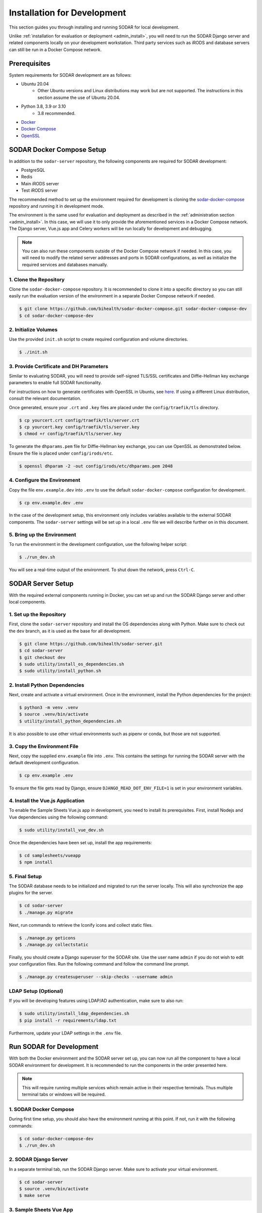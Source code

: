 .. _dev_install:

Installation for Development
^^^^^^^^^^^^^^^^^^^^^^^^^^^^

This section guides you through installing and running SODAR for local
development.

Unlike :ref:`installation for evaluation or deployment <admin_install>`, you
will need to run the SODAR Django server and related components locally on your
development workstation. Third party services such as iRODS and database servers
can still be run in a Docker Compose network.


Prerequisites
=============

System requirements for SODAR development are as follows:

- Ubuntu 20.04
    - Other Ubuntu versions and Linux distributions may work but are not
      supported. The instructions in this section assume the use of Ubuntu
      20.04.
- Python 3.8, 3.9 or 3.10
    - 3.8 recommended.
- `Docker <https://docs.docker.com/get-docker/>`_
- `Docker Compose <https://docs.docker.com/compose/install/>`_
- `OpenSSL <https://www.openssl.org/>`_


SODAR Docker Compose Setup
==========================

In addition to the ``sodar-server`` repository, the following components are
required for SODAR development:

- PostgreSQL
- Redis
- Main iRODS server
- Test iRODS server

The recommended method to set up the environment required for development is
cloning the
`sodar-docker-compose <https://github.com/bihealth/sodar-docker-compose>`_
repository and running it in development mode.

The environment is the same used for evaluation and deployment as described
in the :ref:`administration section <admin_install>`. In this case, we will use
it to only provide the aforementioned services in a Docker Compose network. The
Django server, Vue.js app and Celery workers will be run locally for development
and debugging.

.. note::

    You can also run these components outside of the Docker Compose network if
    needed. In this case, you will need to modify the related server addresses
    and ports in SODAR configurations, as well as initialize the required
    services and databases manually.

1. Clone the Repository
-----------------------

Clone the ``sodar-docker-compose`` repository. It is recommended to clone it
into a specific directory so you can still easily run the evaluation version of
the environment in a separate Docker Compose network if needed.

.. code-block:: bash

    $ git clone https://github.com/bihealth/sodar-docker-compose.git sodar-docker-compose-dev
    $ cd sodar-docker-compose-dev

2. Initialize Volumes
---------------------

Use the provided ``init.sh`` script to create required configuration and volume
directories.

.. code-block:: bash

    $ ./init.sh

3. Provide Certificate and DH Parameters
----------------------------------------

Similar to evaluating SODAR, you will need to provide self-signed TLS/SSL
certificates and Diffie-Hellman key exchange parameters to enable full SODAR
functionality.

For instructions on how to generate certificates with OpenSSL in Ubuntu, see
`here <https://ubuntu.com/server/docs/security-certificates>`_. If using a
different Linux distribution, consult the relevant documentation.

Once generated, ensure your ``.crt`` and ``.key`` files are placed under the
``config/traefik/tls`` directory.

.. code-block:: bash

    $ cp yourcert.crt config/traefik/tls/server.crt
    $ cp yourcert.key config/traefik/tls/server.key
    $ chmod +r config/traefik/tls/server.key

To generate the ``dhparams.pem`` file for Diffie-Hellman key exchange, you can
use OpenSSL as demonstrated below. Ensure the file is placed under
``config/irods/etc``.

.. code-block:: bash

    $ openssl dhparam -2 -out config/irods/etc/dhparams.pem 2048

4. Configure the Environment
----------------------------

Copy the file ``env.example.dev`` into ``.env`` to use the default
``sodar-docker-compose`` configuration for development.

.. code-block:: bash

    $ cp env.example.dev .env

In the case of the development setup, this environment only includes variables
available to the external SODAR components. The ``sodar-server`` settings will
be set up in a local ``.env`` file we will describe further on in this document.

5. Bring up the Environment
---------------------------

To run the environment in the development configuration, use the following
helper script:

.. code-block:: bash

    $ ./run_dev.sh

You will see a real-time output of the environment. To shut down the network,
press ``Ctrl-C``.


SODAR Server Setup
==================

With the required external components running in Docker, you can set up and run
the SODAR Django server and other local components.

1. Set up the Repository
------------------------

First, clone the ``sodar-server`` repository and install the OS dependencies
along with Python. Make sure to check out the ``dev`` branch, as it is used as
the base for all development.

.. code-block:: bash

    $ git clone https://github.com/bihealth/sodar-server.git
    $ cd sodar-server
    $ git checkout dev
    $ sudo utility/install_os_dependencies.sh
    $ sudo utility/install_python.sh

2. Install Python Dependencies
------------------------------

Next, create and activate a virtual environment. Once in the environment,
install the Python dependencies for the project:

.. code-block:: bash

    $ python3 -m venv .venv
    $ source .venv/bin/activate
    $ utility/install_python_dependencies.sh

It is also possible to use other virtual environments such as pipenv or conda,
but those are not supported.

3. Copy the Environment File
----------------------------

Next, copy the supplied ``env.example`` file into ``.env``. This contains the
settings for running the SODAR server with the default development
configuration.

.. code-block:: bash

    $ cp env.example .env

To ensure the file gets read by Django, ensure ``DJANGO_READ_DOT_ENV_FILE=1`` is
set in your environment variables.

4. Install the Vue.js Application
---------------------------------

To enable the Sample Sheets Vue.js app in development, you need to install its
prerequisites. First, install Nodejs and Vue dependencies using the following
command:

.. code-block:: bash

    $ sudo utility/install_vue_dev.sh

Once the dependencies have been set up, install the app requirements:

.. code-block:: bash

    $ cd samplesheets/vueapp
    $ npm install

5. Final Setup
--------------

The SODAR database needs to be initialized and migrated to run the server
locally. This will also synchronize the app plugins for the server.

.. code-block:: bash

    $ cd sodar-server
    $ ./manage.py migrate

Next, run commands to retrieve the Iconify icons and collect static files.

.. code-block:: bash

    $ ./manage.py geticons
    $ ./manage.py collectstatic

Finally, you should create a Django superuser for the SODAR site. Use the user
name ``admin`` if you do not wish to edit your configuration files. Run the
following command and follow the command line prompt.

.. code-block:: bash

    $ ./manage.py createsuperuser --skip-checks --username admin

LDAP Setup (Optional)
---------------------

If you will be developing features using LDAP/AD authentication, make sure to
also run:

.. code-block:: bash

    $ sudo utility/install_ldap_dependencies.sh
    $ pip install -r requirements/ldap.txt

Furthermore, update your LDAP settings in the ``.env`` file.


Run SODAR for Development
=========================

With both the Docker environment and the SODAR server set up, you can now run
all the component to have a local SODAR environment for development. It is
recommended to run the components in the order presented here.

.. note::

    This will require running multiple services which remain active in their
    respective terminals. Thus multiple terminal tabs or windows will be
    required.

1. SODAR Docker Compose
-----------------------

During first time setup, you should also have the environment running at this
point. If not, run it with the following commands:

.. code-block:: bash

    $ cd sodar-docker-compose-dev
    $ ./run_dev.sh

2. SODAR Django Server
----------------------

In a separate terminal tab, run the SODAR Django server. Make sure to activate
your virtual environment.

.. code-block:: bash

    $ cd sodar-server
    $ source .venv/bin/activate
    $ make serve

3. Sample Sheets Vue App
------------------------

Open a new terminal tab and run the Sample Sheets Vue.js app with the following
command. This will serve the development version with hot reloading in
``http://127.0.0.1:8080``.

.. code-block:: bash

    $ make samplesheets_vue

4. SODAR Celery Processes
-------------------------

For asynchronous tasks, run the SODAR celery process in debug mode. First, open
a new terminal tab, make sure to activate your virtual environment and run
Celery with Celerybeat using the following command:

.. code-block:: bash

    $ source .venv/bin/activate
    $ make celery

.. note::

    The Celery process needs to access correct Django settings. Make sure the
    variable ``DJANGO_READ_DOT_ENV_FILE=1`` is set in your environment when
    running this process.

Navigate to SODAR
-----------------

Now you should have all the required components running for developing SODAR.
Use your web browser to open http://127.0.0.1:8000 and you should see your local
SODAR development site.
